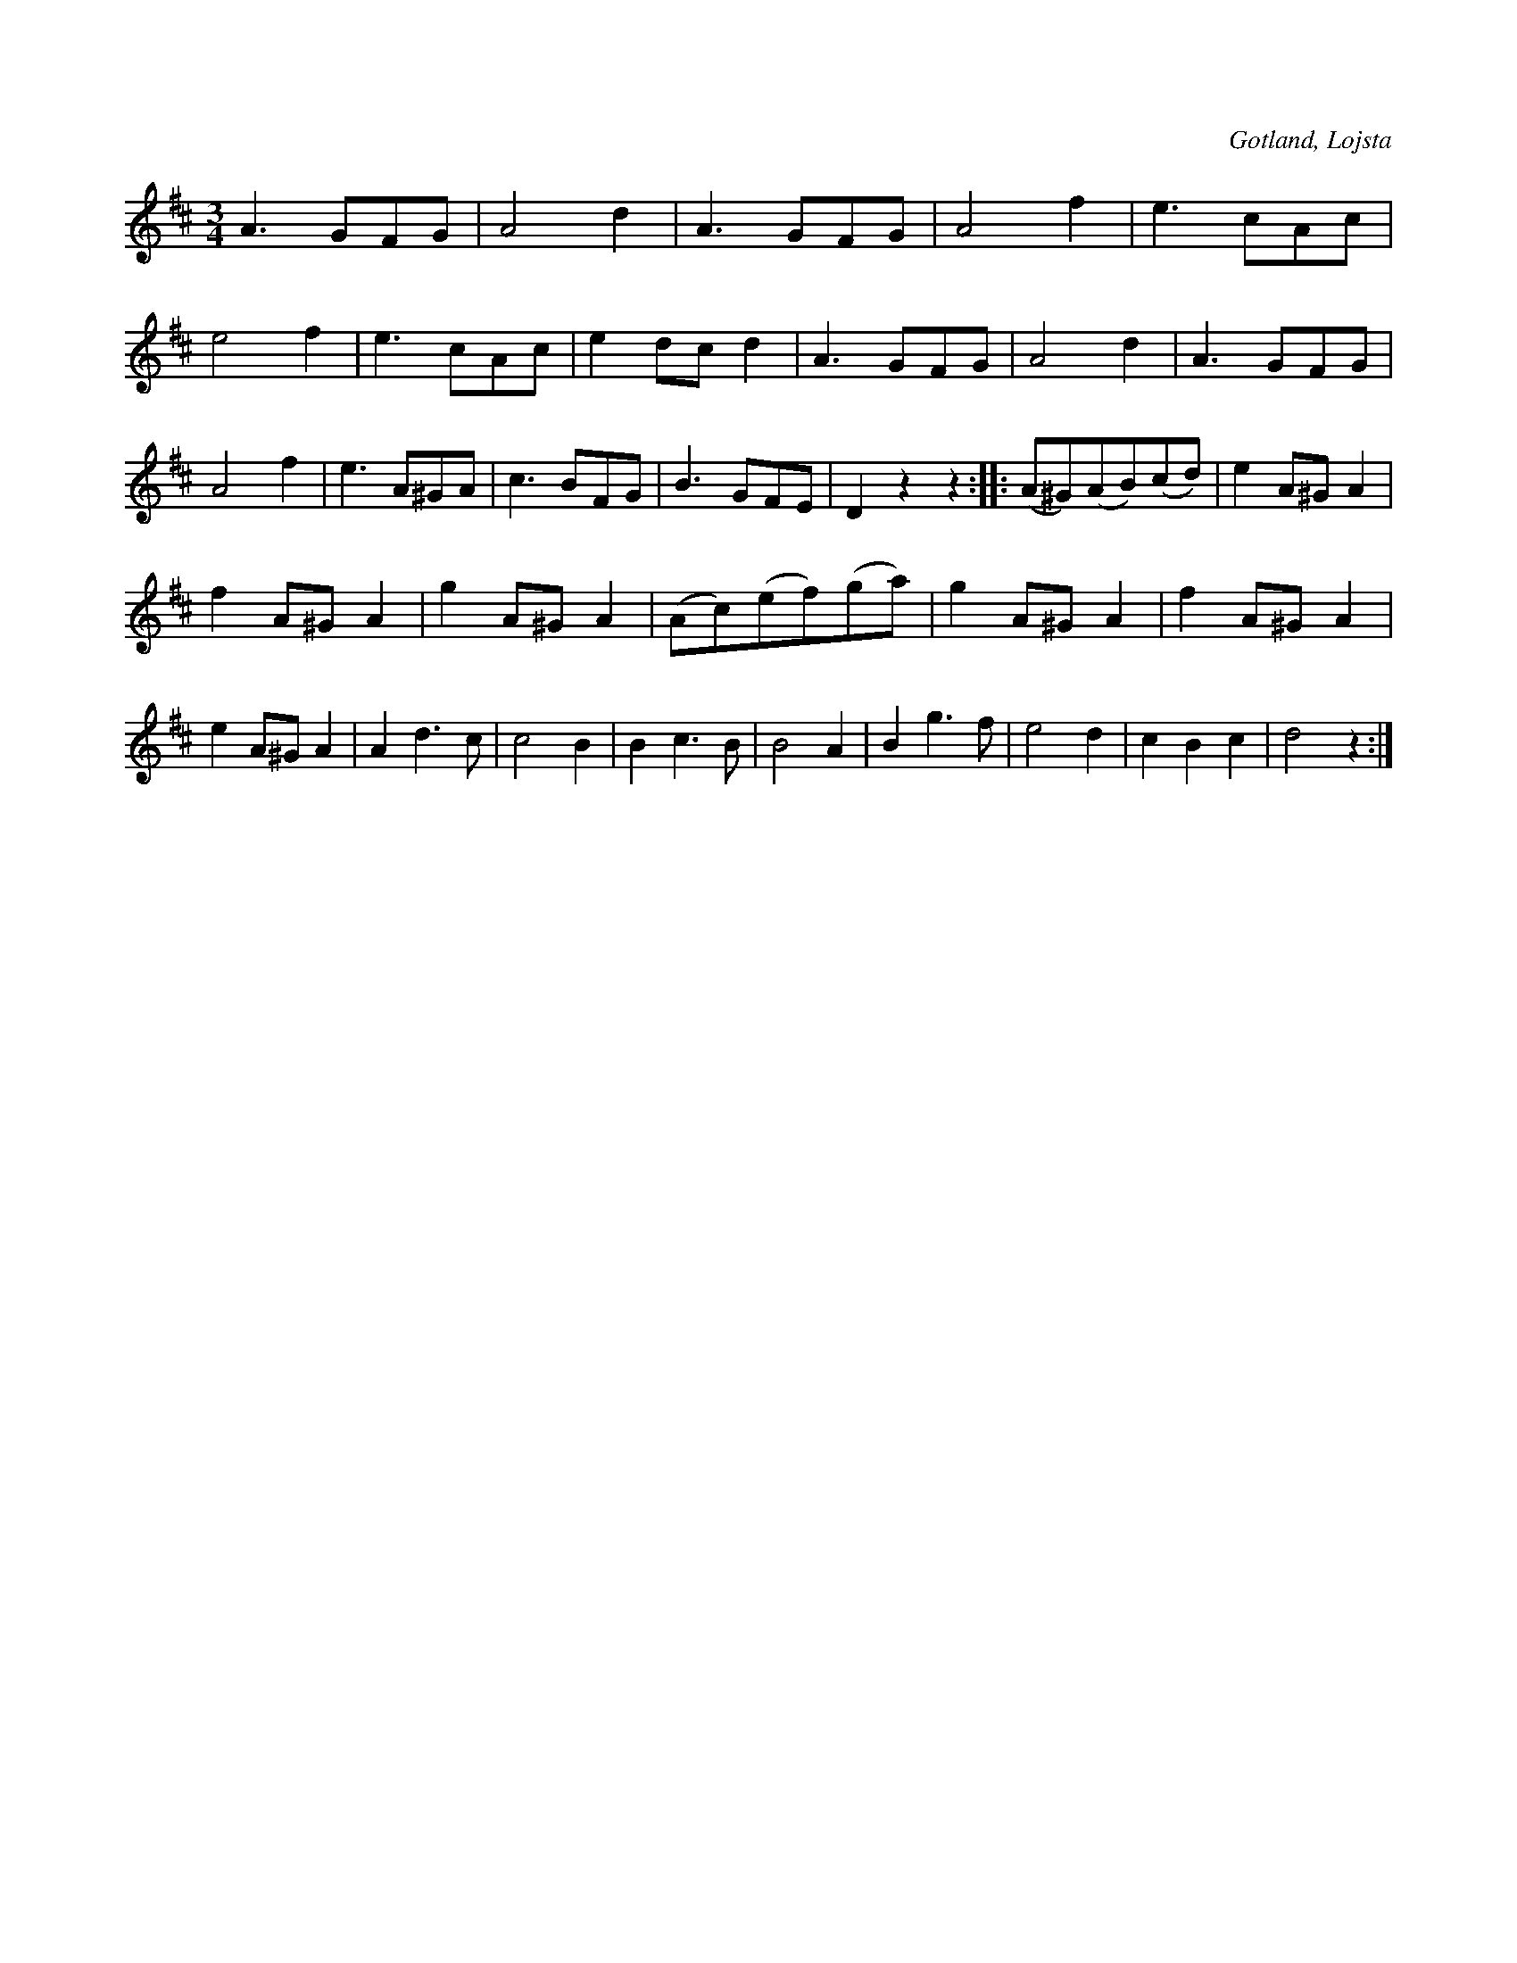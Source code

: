 X:451
T:
R:vals
S:Uppt. såsom Karl Kolmodin, Kvie i Lojsta, spelat den för samlaren.
O:Gotland, Lojsta
M:3/4
L:1/8
K:D
A3 GFG|A4 d2|A3 GFG|A4 f2|e3 cAc|e4 f2|e3 cAc|e2 dc d2|A3 GFG|A4 d2|A3 GFG|A4 f2|e3 A^GA|c3 BFG|B3 GFE|D2 z2 z2::(A^G)(AB)(cd)|e2 A^G A2|
f2 A^G A2|g2 A^G A2|(Ac)(ef)(ga)|g2 A^G A2|f2 A^G A2|e2 A^G A2|A2 d3 c|c4 B2|B2 c3 B|B4 A2|B2 g3 f|e4 d2|c2 B2 c2|d4 z2:|

